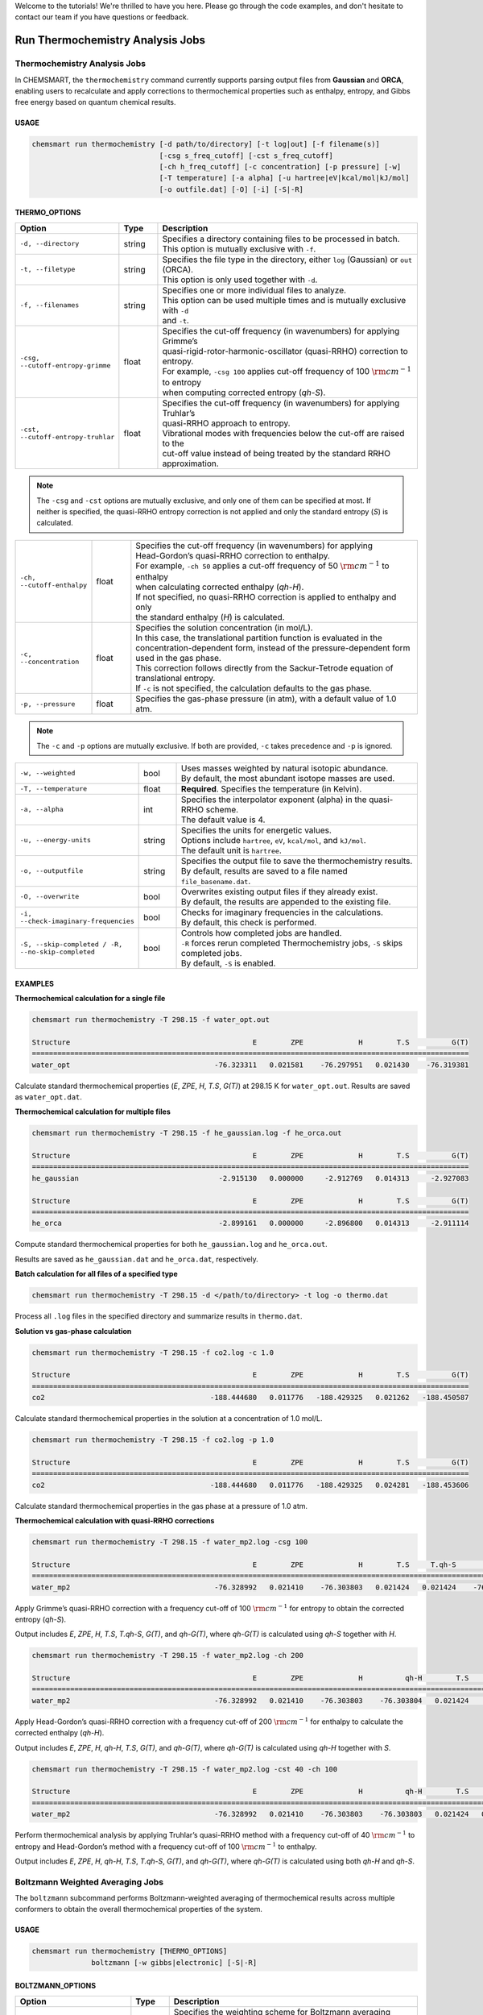 Welcome to the tutorials! We're thrilled to have you here. Please go through the code examples, and don't hesitate to
contact our team if you have questions or feedback.

###################################
 Run Thermochemistry Analysis Jobs
###################################

*******************************
 Thermochemistry Analysis Jobs
*******************************

In CHEMSMART, the ``thermochemistry`` command currently supports parsing output files from **Gaussian** and **ORCA**,
enabling users to recalculate and apply corrections to thermochemical properties such as enthalpy, entropy, and Gibbs
free energy based on quantum chemical results.

USAGE
=====

.. code:: console

   chemsmart run thermochemistry [-d path/to/directory] [-t log|out] [-f filename(s)]
                                 [-csg s_freq_cutoff] [-cst s_freq_cutoff]
                                 [-ch h_freq_cutoff] [-c concentration] [-p pressure] [-w]
                                 [-T temperature] [-a alpha] [-u hartree|eV|kcal/mol|kJ/mol]
                                 [-o outfile.dat] [-O] [-i] [-S|-R]

THERMO_OPTIONS
==============

.. list-table::
   :header-rows: 1
   :widths: 15 10 75

   -  -  Option
      -  Type
      -  Description

   -  -  ``-d, --directory``
      -  string
      -  |  Specifies a directory containing files to be processed in batch.
         |  This option is mutually exclusive with ``-f``.

   -  -  ``-t, --filetype``
      -  string
      -  |  Specifies the file type in the directory, either ``log`` (Gaussian) or ``out`` (ORCA).
         |  This option is only used together with ``-d``.

   -  -  ``-f, --filenames``

      -  string

      -  |  Specifies one or more individual files to analyze.
         |  This option can be used multiple times and is mutually exclusive with ``-d``
         |  and ``-t``.

   -  -  ``-csg, --cutoff-entropy-grimme``

      -  float

      -  |  Specifies the cut-off frequency (in wavenumbers) for applying Grimme’s
         |  quasi-rigid-rotor-harmonic-oscillator (quasi-RRHO) correction to entropy.
         |  For example, ``-csg 100`` applies cut-off frequency of 100 :math:`\rm cm^{-1}` to entropy
         |  when computing corrected entropy (*qh-S*).

   -  -  ``-cst, --cutoff-entropy-truhlar``

      -  float

      -  |  Specifies the cut-off frequency (in wavenumbers) for applying Truhlar’s
         |  quasi-RRHO approach to entropy.
         |  Vibrational modes with frequencies below the cut-off are raised to the
         |  cut-off value instead of being treated by the standard RRHO approximation.

.. note::

   The ``-csg`` and ``-cst`` options are mutually exclusive, and only one of them can be specified at most. If neither
   is specified, the quasi-RRHO entropy correction is not applied and only the standard entropy (*S*) is calculated.

.. list-table::
   :header-rows: 0
   :widths: 15 10 75

   -  -  ``-ch, --cutoff-enthalpy``

      -  float

      -  |  Specifies the cut-off frequency (in wavenumbers) for applying
         |  Head-Gordon’s quasi-RRHO correction to enthalpy.
         |  For example, ``-ch 50`` applies a cut-off frequency of 50 :math:`\rm cm^{-1}` to enthalpy
         |  when calculating corrected enthalpy (*qh-H*).
         |  If not specified, no quasi-RRHO correction is applied to enthalpy and only
         |  the standard enthalpy (*H*) is calculated.

   -  -  ``-c, --concentration``

      -  float

      -  |  Specifies the solution concentration (in mol/L).
         |  In this case, the translational partition function is evaluated in the
         |  concentration-dependent form, instead of the pressure-dependent form
         |  used in the gas phase.
         |  This correction follows directly from the Sackur-Tetrode equation of
         |  translational entropy.
         |  If ``-c`` is not specified, the calculation defaults to the gas phase.

   -  -  ``-p, --pressure``
      -  float
      -  |  Specifies the gas-phase pressure (in atm), with a default value of 1.0 atm.

.. note::

   The ``-c`` and ``-p`` options are mutually exclusive. If both are provided, ``-c`` takes precedence and ``-p`` is
   ignored.

.. list-table::
   :header-rows: 0
   :widths: 15 10 75

   -  -  ``-w, --weighted``
      -  bool
      -  |  Uses masses weighted by natural isotopic abundance.
         |  By default, the most abundant isotope masses are used.

   -  -  ``-T, --temperature``
      -  float
      -  |  **Required**. Specifies the temperature (in Kelvin).

   -  -  ``-a, --alpha``
      -  int
      -  |  Specifies the interpolator exponent (alpha) in the quasi-RRHO scheme.
         |  The default value is 4.

   -  -  ``-u, --energy-units``

      -  string

      -  |  Specifies the units for energetic values.
         |  Options include ``hartree``, ``eV``, ``kcal/mol``, and ``kJ/mol``.
         |  The default unit is ``hartree``.

   -  -  ``-o, --outputfile``
      -  string
      -  |  Specifies the output file to save the thermochemistry results.
         |  By default, results are saved to a file named ``file_basename.dat``.

   -  -  ``-O, --overwrite``
      -  bool
      -  |  Overwrites existing output files if they already exist.
         |  By default, the results are appended to the existing file.

   -  -  ``-i, --check-imaginary-frequencies``
      -  bool
      -  |  Checks for imaginary frequencies in the calculations.
         |  By default, this check is performed.

   -  -  ``-S, --skip-completed / -R, --no-skip-completed``

      -  bool

      -  |  Controls how completed jobs are handled.
         |  ``-R`` forces rerun completed Thermochemistry jobs, ``-S`` skips completed jobs.
         |  By default, ``-S`` is enabled.

EXAMPLES
========

**Thermochemical calculation for a single file**

.. code:: console

   chemsmart run thermochemistry -T 298.15 -f water_opt.out

   Structure                                           E        ZPE             H        T.S          G(T)
   =======================================================================================================
   water_opt                                  -76.323311   0.021581    -76.297951   0.021430    -76.319381

Calculate standard thermochemical properties (*E*, *ZPE*, *H*, *T.S*, *G(T)*) at 298.15 K for ``water_opt.out``. Results
are saved as ``water_opt.dat``.

**Thermochemical calculation for multiple files**

.. code:: console

   chemsmart run thermochemistry -T 298.15 -f he_gaussian.log -f he_orca.out

   Structure                                           E        ZPE             H        T.S          G(T)
   =======================================================================================================
   he_gaussian                                 -2.915130   0.000000     -2.912769   0.014313     -2.927083

   Structure                                           E        ZPE             H        T.S          G(T)
   =======================================================================================================
   he_orca                                     -2.899161   0.000000     -2.896800   0.014313     -2.911114

Compute standard thermochemical properties for both ``he_gaussian.log`` and ``he_orca.out``.

Results are saved as ``he_gaussian.dat`` and ``he_orca.dat``, respectively.

**Batch calculation for all files of a specified type**

.. code:: console

   chemsmart run thermochemistry -T 298.15 -d </path/to/directory> -t log -o thermo.dat

Process all ``.log`` files in the specified directory and summarize results in ``thermo.dat``.

**Solution vs gas-phase calculation**

.. code:: console

   chemsmart run thermochemistry -T 298.15 -f co2.log -c 1.0

   Structure                                           E        ZPE             H        T.S          G(T)
   =======================================================================================================
   co2                                       -188.444680   0.011776   -188.429325   0.021262   -188.450587

Calculate standard thermochemical properties in the solution at a concentration of 1.0 mol/L.

.. code:: console

   chemsmart run thermochemistry -T 298.15 -f co2.log -p 1.0

   Structure                                           E        ZPE             H        T.S          G(T)
   =======================================================================================================
   co2                                       -188.444680   0.011776   -188.429325   0.024281   -188.453606

Calculate standard thermochemical properties in the gas phase at a pressure of 1.0 atm.

**Thermochemical calculation with quasi-RRHO corrections**

.. code:: console

   chemsmart run thermochemistry -T 298.15 -f water_mp2.log -csg 100

   Structure                                           E        ZPE             H        T.S     T.qh-S          G(T)       qh-G(T)
   ================================================================================================================================
   water_mp2                                  -76.328992   0.021410    -76.303803   0.021424   0.021424    -76.325227    -76.325227

Apply Grimme’s quasi-RRHO correction with a frequency cut-off of 100 :math:`\rm cm^{-1}` for entropy to obtain the
corrected entropy (*qh-S*).

Output includes *E*, *ZPE*, *H*, *T.S*, *T.qh-S*, *G(T)*, and *qh-G(T)*, where *qh-G(T)* is calculated using *qh-S*
together with *H*.

.. code:: console

   chemsmart run thermochemistry -T 298.15 -f water_mp2.log -ch 200

   Structure                                           E        ZPE             H          qh-H        T.S          G(T)       qh-G(T)
   ===================================================================================================================================
   water_mp2                                  -76.328992   0.021410    -76.303803    -76.303804   0.021424    -76.325227    -76.325228

Apply Head-Gordon’s quasi-RRHO correction with a frequency cut-off of 200 :math:`\rm cm^{-1}` for enthalpy to calculate
the corrected enthalpy (*qh-H*).

Output includes *E*, *ZPE*, *H*, *qh-H*, *T.S*, *G(T)*, and *qh-G(T)*, where *qh-G(T)* is calculated using *qh-H*
together with *S*.

.. code:: console

   chemsmart run thermochemistry -T 298.15 -f water_mp2.log -cst 40 -ch 100

   Structure                                           E        ZPE             H          qh-H        T.S     T.qh-S          G(T)       qh-G(T)
   ==============================================================================================================================================
   water_mp2                                  -76.328992   0.021410    -76.303803    -76.303803   0.021424   0.021424    -76.325227    -76.325227

Perform thermochemical analysis by applying Truhlar’s quasi-RRHO method with a frequency cut-off of 40 :math:`\rm
cm^{-1}` to entropy and Head-Gordon’s method with a frequency cut-off of 100 :math:`\rm cm^{-1}` to enthalpy.

Output includes *E*, *ZPE*, *H*, *qh-H*, *T.S*, *T.qh-S*, *G(T)*, and *qh-G(T)*, where *qh-G(T)* is calculated using
both *qh-H* and *qh-S*.

***********************************
 Boltzmann Weighted Averaging Jobs
***********************************

The ``boltzmann`` subcommand performs Boltzmann-weighted averaging of thermochemical results across multiple conformers
to obtain the overall thermochemical properties of the system.

USAGE
=====

.. code:: console

   chemsmart run thermochemistry [THERMO_OPTIONS]
                 boltzmann [-w gibbs|electronic] [-S|-R]

BOLTZMANN_OPTIONS
=================

.. list-table::
   :header-rows: 1
   :widths: 15 10 75

   -  -  Option
      -  Type
      -  Description

   -  -  ``-w, --energy-type-for-weighting``

      -  string

      -  |  Specifies the weighting scheme for Boltzmann averaging based on the type of
         |  energy.
         |  Options include ``gibbs`` (default) and ``electronic``.

   -  -  ``-S, --skip-completed / -R, --no-skip-completed``

      -  bool

      -  |  Controls how completed jobs are handled.
         |  ``-R`` forces rerun completed Boltzmann jobs, ``-S`` skips completed jobs.
         |  By default, ``-S`` is enabled.

EXAMPLES
========

**Boltzmann-weighted averaging for two conformers**

.. code:: console

   chemsmart run thermochemistry -T 298.15 -f udc3_mCF3_monomer_c1.log -f udc3_mCF3_monomer_c4.log boltzmann -w electronic

   Structure                                           E        ZPE             H        T.S          G(T)
   =======================================================================================================
   udc3_mCF3_monomer_c_boltzmann_avg_by_electronic  -2189.631938   0.288732  -2189.312517   0.097016  -2189.409533

Perform thermochemical analysis for ``udc3_mCF3_monomer_c1.log`` and ``udc3_mCF3_monomer_c4.log``, followed by
Boltzmann-weighted averaging using electronic energies.

Results will be saved to ``thermochemistry_job_boltzmann.dat``.

**Boltzmann-weighted averaging for batch directory calculation**

.. code:: console

   chemsmart run thermochemistry -T 298.15 -d . -t log boltzmann

   Structure                                           E        ZPE             H        T.S          G(T)
   =======================================================================================================
   udc3_mCF3_monomer_c_boltzmann_avg_by_gibbs  -2189.631914   0.288696  -2189.312512   0.097155  -2189.409667

Perform thermochemical calculations for all ``.log`` files in current directory and apply Boltzmann-weighted average
using Gibbs free energies.

Results will be saved to ``thermochemistry_job_boltzmann.dat``.
